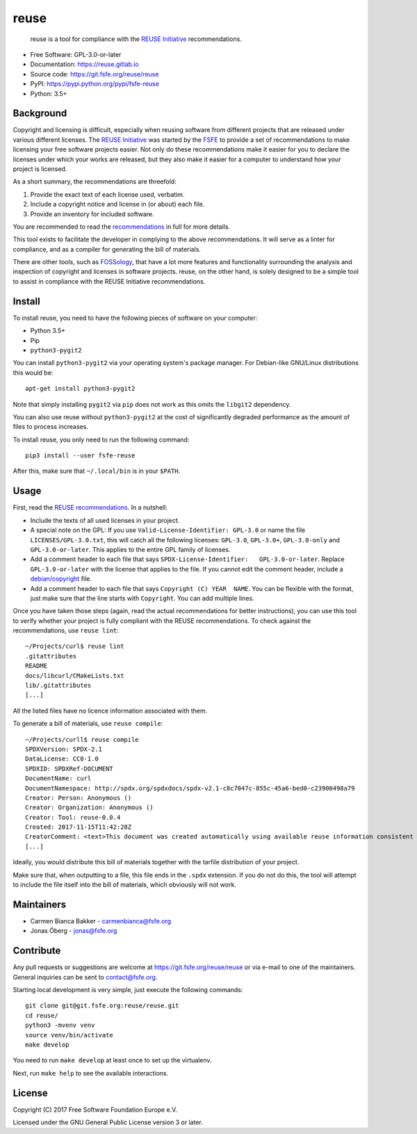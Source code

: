 reuse
=====

|license| |version| |python| |reuse| |standard-readme| |status|

    reuse is a tool for compliance with the `REUSE
    Initiative <https://reuse.software/>`__ recommendations.

-  Free Software: GPL-3.0-or-later

-  Documentation: https://reuse.gitlab.io

-  Source code: https://git.fsfe.org/reuse/reuse

-  PyPI: https://pypi.python.org/pypi/fsfe-reuse

-  Python: 3.5+

Background
----------

Copyright and licensing is difficult, especially when reusing software
from different projects that are released under various different
licenses. The `REUSE Initiative <https://reuse.software/>`__ was started
by the `FSFE <https://fsfe.org>`__ to provide a set of recommendations
to make licensing your free software projects easier. Not only do these
recommendations make it easier for you to declare the licenses under
which your works are released, but they also make it easier for a
computer to understand how your project is licensed.

As a short summary, the recommendations are threefold:

1. Provide the exact text of each license used, verbatim.

2. Include a copyright notice and license in (or about) each file.

3. Provide an inventory for included software.

You are recommended to read the
`recommendations <https://reuse.software/practices/>`__ in full for more
details.

This tool exists to facilitate the developer in complying to the above
recommendations. It will serve as a linter for compliance, and as a
compiler for generating the bill of materials.

There are other tools, such as
`FOSSology <https://www.fossology.org/>`__, that have a lot more
features and functionality surrounding the analysis and inspection of
copyright and licenses in software projects. reuse, on the other hand,
is solely designed to be a simple tool to assist in compliance with the
REUSE Initiative recommendations.

Install
-------

To install reuse, you need to have the following pieces of software on
your computer:

-  Python 3.5+

-  Pip

-  ``python3-pygit2``

You can install ``python3-pygit2`` via your operating system's package
manager. For Debian-like GNU/Linux distributions this would be:

::

    apt-get install python3-pygit2

Note that simply installing ``pygit2`` via ``pip`` does not work as this
omits the ``libgit2`` dependency.

You can also use reuse without ``python3-pygit2`` at the cost of
significantly degraded performance as the amount of files to process
increases.

To install reuse, you only need to run the following command:

::

    pip3 install --user fsfe-reuse

After this, make sure that ``~/.local/bin`` is in your ``$PATH``.

Usage
-----

First, read the `REUSE
recommendations <https://reuse.software/practices/>`__. In a nutshell:

-  Include the texts of all used licenses in your project.

-  A special note on the GPL: If you use
   ``Valid-License-Identifier: GPL-3.0`` or name the file
   ``LICENSES/GPL-3.0.txt``, this will catch all the following licenses:
   ``GPL-3.0``, ``GPL-3.0+``, ``GPL-3.0-only`` and ``GPL-3.0-or-later``.
   This applies to the entire GPL family of licenses.

-  Add a comment header to each file that says
   ``SPDX-License-Identifier:   GPL-3.0-or-later``. Replace
   ``GPL-3.0-or-later`` with the license that applies to the file. If
   you cannot edit the comment header, include a
   `debian/copyright <https://www.debian.org/doc/packaging-manuals/copyright-format/1.0/>`__
   file.

-  Add a comment header to each file that says
   ``Copyright (C) YEAR  NAME``. You can be flexible with the format,
   just make sure that the line starts with ``Copyright``. You can add
   multiple lines.

Once you have taken those steps (again, read the actual recommendations
for better instructions), you can use this tool to verify whether your
project is fully compliant with the REUSE recommendations. To check
against the recommendations, use ``reuse lint``:

::

    ~/Projects/curl$ reuse lint
    .gitattributes
    README
    docs/libcurl/CMakeLists.txt
    lib/.gitattributes
    [...]

All the listed files have no licence information associated with them.

To generate a bill of materials, use ``reuse compile``:

::

    ~/Projects/curll$ reuse compile
    SPDXVersion: SPDX-2.1
    DataLicense: CC0-1.0
    SPDXID: SPDXRef-DOCUMENT
    DocumentName: curl
    DocumentNamespace: http://spdx.org/spdxdocs/spdx-v2.1-c8c7047c-855c-45a6-bed0-c23900498a79
    Creator: Person: Anonymous ()
    Creator: Organization: Anonymous ()
    Creator: Tool: reuse-0.0.4
    Created: 2017-11-15T11:42:28Z
    CreatorComment: <text>This document was created automatically using available reuse information consistent with the REUSE Initiative.</text>
    [...]

Ideally, you would distribute this bill of materials together with the
tarfile distribution of your project.

Make sure that, when outputting to a file, this file ends in the
``.spdx`` extension. If you do not do this, the tool will attempt to
include the file itself into the bill of materials, which obviously will
not work.

Maintainers
-----------

-  Carmen Bianca Bakker - carmenbianca@fsfe.org

-  Jonas Öberg - jonas@fsfe.org

Contribute
----------

Any pull requests or suggestions are welcome at
https://git.fsfe.org/reuse/reuse or via e-mail to one of the
maintainers. General inquiries can be sent to contact@fsfe.org.

Starting local development is very simple, just execute the following
commands:

::

    git clone git@git.fsfe.org:reuse/reuse.git
    cd reuse/
    python3 -mvenv venv
    source venv/bin/activate
    make develop

You need to run ``make develop`` at least once to set up the virtualenv.

Next, run ``make help`` to see the available interactions.

License
-------

Copyright (C) 2017 Free Software Foundation Europe e.V.

Licensed under the GNU General Public License version 3 or later.

.. |license| image:: https://img.shields.io/pypi/l/fsfe-reuse.svg
   :target: https://www.gnu.org/licenses/gpl-3.0.html
.. |version| image:: https://img.shields.io/pypi/v/fsfe-reuse.svg
   :target: https://pypi.python.org/pypi/fsfe-reuse
.. |python| image:: https://img.shields.io/pypi/pyversions/fsfe-reuse.svg
   :target: https://pypi.python.org/pypi/fsfe-reuse
.. |reuse| image:: https://reuse.software/badge/reuse-compliant.svg
   :target: https://reuse.software/
.. |standard-readme| image:: https://img.shields.io/badge/readme_style-standard-brightgreen.svg
   :target: https://github.com/RichardLitt/standard-readme
.. |status| image:: https://img.shields.io/pypi/status/fsfe-reuse.svg
   :target: https://pypi.python.org/pypi/fsfe-reuse



